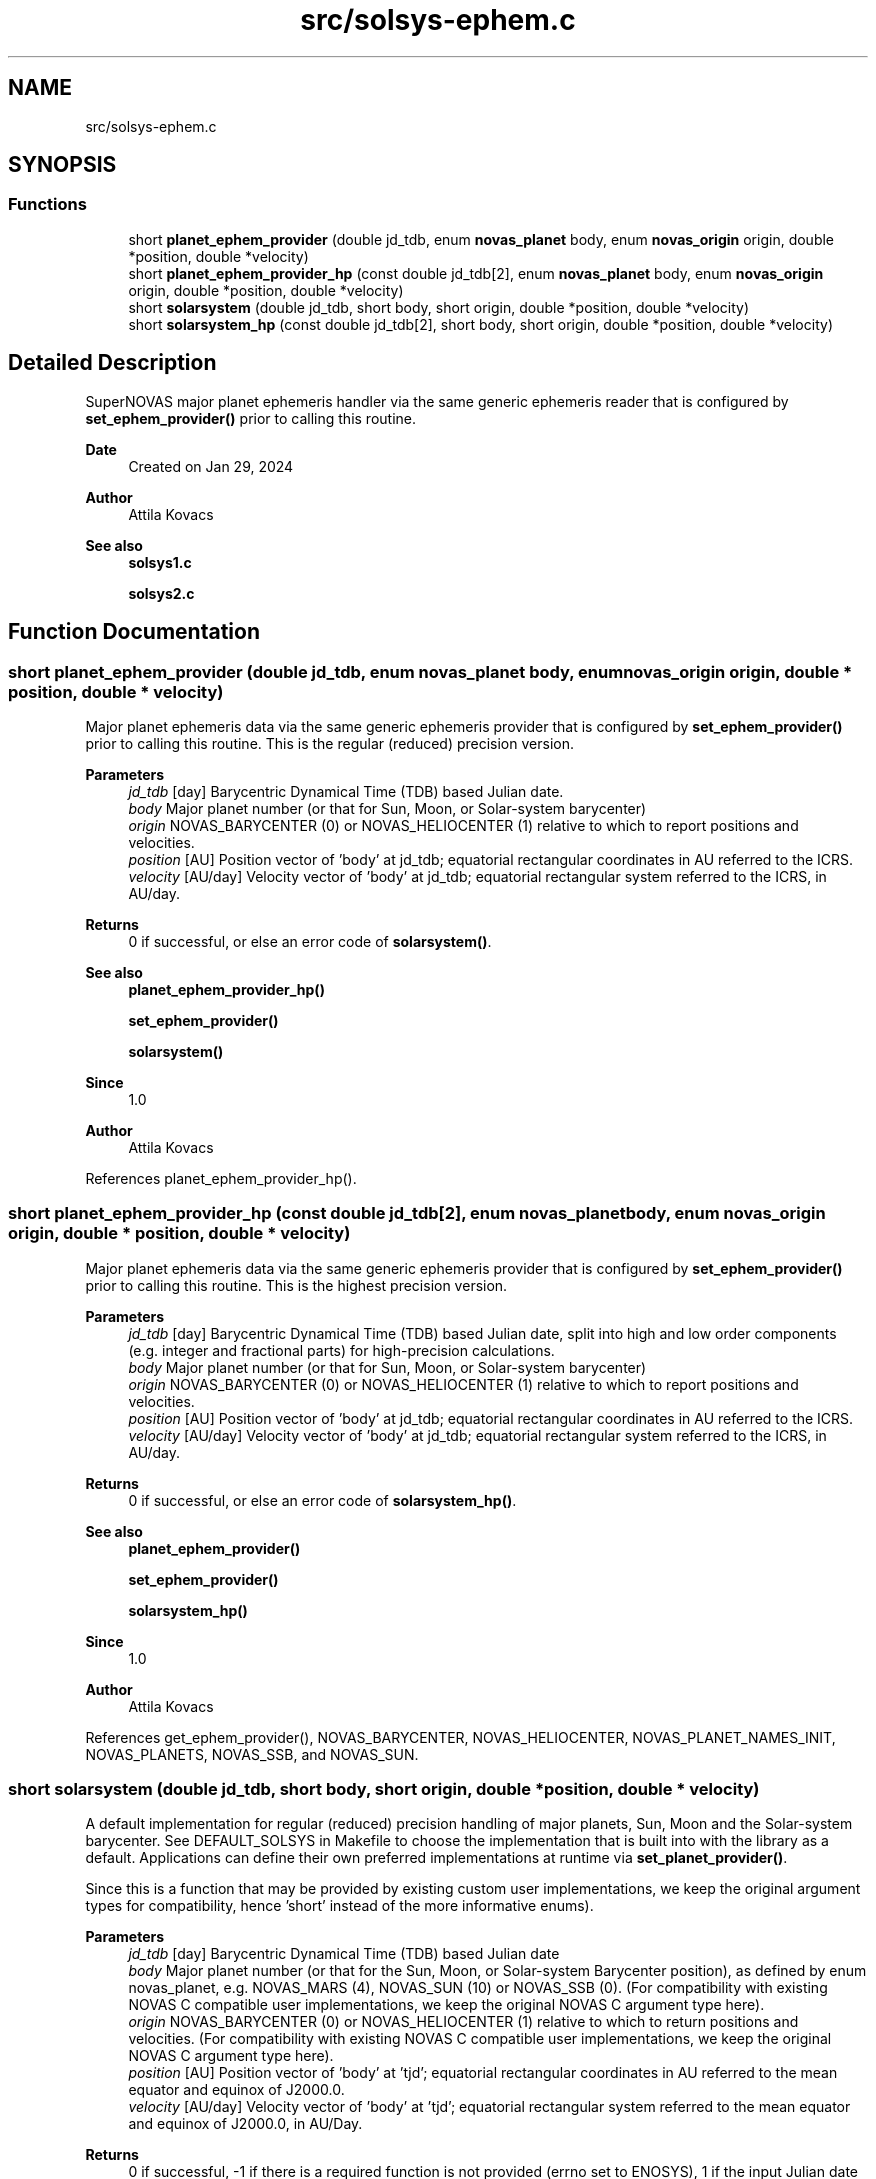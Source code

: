 .TH "src/solsys-ephem.c" 3 "Mon Mar 4 2024" "Version v1.0" "SuperNOVAS" \" -*- nroff -*-
.ad l
.nh
.SH NAME
src/solsys-ephem.c
.SH SYNOPSIS
.br
.PP
.SS "Functions"

.in +1c
.ti -1c
.RI "short \fBplanet_ephem_provider\fP (double jd_tdb, enum \fBnovas_planet\fP body, enum \fBnovas_origin\fP origin, double *position, double *velocity)"
.br
.ti -1c
.RI "short \fBplanet_ephem_provider_hp\fP (const double jd_tdb[2], enum \fBnovas_planet\fP body, enum \fBnovas_origin\fP origin, double *position, double *velocity)"
.br
.ti -1c
.RI "short \fBsolarsystem\fP (double jd_tdb, short body, short origin, double *position, double *velocity)"
.br
.ti -1c
.RI "short \fBsolarsystem_hp\fP (const double jd_tdb[2], short body, short origin, double *position, double *velocity)"
.br
.in -1c
.SH "Detailed Description"
.PP 
SuperNOVAS major planet ephemeris handler via the same generic ephemeris reader that is configured by \fBset_ephem_provider()\fP prior to calling this routine\&.
.PP
\fBDate\fP
.RS 4
Created on Jan 29, 2024 
.RE
.PP
\fBAuthor\fP
.RS 4
Attila Kovacs
.RE
.PP
\fBSee also\fP
.RS 4
\fBsolsys1\&.c\fP 
.PP
\fBsolsys2\&.c\fP 
.RE
.PP

.SH "Function Documentation"
.PP 
.SS "short planet_ephem_provider (double jd_tdb, enum \fBnovas_planet\fP body, enum \fBnovas_origin\fP origin, double * position, double * velocity)"
Major planet ephemeris data via the same generic ephemeris provider that is configured by \fBset_ephem_provider()\fP prior to calling this routine\&. This is the regular (reduced) precision version\&.
.PP
\fBParameters\fP
.RS 4
\fIjd_tdb\fP [day] Barycentric Dynamical Time (TDB) based Julian date\&. 
.br
\fIbody\fP Major planet number (or that for Sun, Moon, or Solar-system barycenter) 
.br
\fIorigin\fP NOVAS_BARYCENTER (0) or NOVAS_HELIOCENTER (1) relative to which to report positions and velocities\&. 
.br
\fIposition\fP [AU] Position vector of 'body' at jd_tdb; equatorial rectangular coordinates in AU referred to the ICRS\&. 
.br
\fIvelocity\fP [AU/day] Velocity vector of 'body' at jd_tdb; equatorial rectangular system referred to the ICRS, in AU/day\&. 
.RE
.PP
\fBReturns\fP
.RS 4
0 if successful, or else an error code of \fBsolarsystem()\fP\&.
.RE
.PP
\fBSee also\fP
.RS 4
\fBplanet_ephem_provider_hp()\fP 
.PP
\fBset_ephem_provider()\fP 
.PP
\fBsolarsystem()\fP
.RE
.PP
\fBSince\fP
.RS 4
1\&.0 
.RE
.PP
\fBAuthor\fP
.RS 4
Attila Kovacs 
.RE
.PP

.PP
References planet_ephem_provider_hp()\&.
.SS "short planet_ephem_provider_hp (const double jd_tdb[2], enum \fBnovas_planet\fP body, enum \fBnovas_origin\fP origin, double * position, double * velocity)"
Major planet ephemeris data via the same generic ephemeris provider that is configured by \fBset_ephem_provider()\fP prior to calling this routine\&. This is the highest precision version\&.
.PP
\fBParameters\fP
.RS 4
\fIjd_tdb\fP [day] Barycentric Dynamical Time (TDB) based Julian date, split into high and low order components (e\&.g\&. integer and fractional parts) for high-precision calculations\&. 
.br
\fIbody\fP Major planet number (or that for Sun, Moon, or Solar-system barycenter) 
.br
\fIorigin\fP NOVAS_BARYCENTER (0) or NOVAS_HELIOCENTER (1) relative to which to report positions and velocities\&. 
.br
\fIposition\fP [AU] Position vector of 'body' at jd_tdb; equatorial rectangular coordinates in AU referred to the ICRS\&. 
.br
\fIvelocity\fP [AU/day] Velocity vector of 'body' at jd_tdb; equatorial rectangular system referred to the ICRS, in AU/day\&. 
.RE
.PP
\fBReturns\fP
.RS 4
0 if successful, or else an error code of \fBsolarsystem_hp()\fP\&.
.RE
.PP
\fBSee also\fP
.RS 4
\fBplanet_ephem_provider()\fP 
.PP
\fBset_ephem_provider()\fP 
.PP
\fBsolarsystem_hp()\fP
.RE
.PP
\fBSince\fP
.RS 4
1\&.0 
.RE
.PP
\fBAuthor\fP
.RS 4
Attila Kovacs 
.RE
.PP

.PP
References get_ephem_provider(), NOVAS_BARYCENTER, NOVAS_HELIOCENTER, NOVAS_PLANET_NAMES_INIT, NOVAS_PLANETS, NOVAS_SSB, and NOVAS_SUN\&.
.SS "short solarsystem (double jd_tdb, short body, short origin, double * position, double * velocity)"
A default implementation for regular (reduced) precision handling of major planets, Sun, Moon and the Solar-system barycenter\&. See DEFAULT_SOLSYS in Makefile to choose the implementation that is built into with the library as a default\&. Applications can define their own preferred implementations at runtime via \fBset_planet_provider()\fP\&.
.PP
Since this is a function that may be provided by existing custom user implementations, we keep the original argument types for compatibility, hence 'short' instead of the more informative enums)\&.
.PP
\fBParameters\fP
.RS 4
\fIjd_tdb\fP [day] Barycentric Dynamical Time (TDB) based Julian date 
.br
\fIbody\fP Major planet number (or that for the Sun, Moon, or Solar-system Barycenter position), as defined by enum novas_planet, e\&.g\&. NOVAS_MARS (4), NOVAS_SUN (10) or NOVAS_SSB (0)\&. (For compatibility with existing NOVAS C compatible user implementations, we keep the original NOVAS C argument type here)\&. 
.br
\fIorigin\fP NOVAS_BARYCENTER (0) or NOVAS_HELIOCENTER (1) relative to which to return positions and velocities\&. (For compatibility with existing NOVAS C compatible user implementations, we keep the original NOVAS C argument type here)\&. 
.br
\fIposition\fP [AU] Position vector of 'body' at 'tjd'; equatorial rectangular coordinates in AU referred to the mean equator and equinox of J2000\&.0\&. 
.br
\fIvelocity\fP [AU/day] Velocity vector of 'body' at 'tjd'; equatorial rectangular system referred to the mean equator and equinox of J2000\&.0, in AU/Day\&. 
.RE
.PP
\fBReturns\fP
.RS 4
0 if successful, -1 if there is a required function is not provided (errno set to ENOSYS), 1 if the input Julian date ('tjd') is out of range, 2 if 'body' is invalid, or 3 if the ephemeris data cannot be produced for other reasons\&.
.RE
.PP
\fBSee also\fP
.RS 4
\fBnovas_planet\fP 
.PP
\fBsolarsystem_hp()\fP 
.PP
\fBset_planet_provider()\fP 
.PP
\fBplace()\fP 
.PP
\fBephemeris()\fP 
.RE
.PP

.PP
References planet_ephem_provider()\&.
.SS "short solarsystem_hp (const double jd_tdb[2], short body, short origin, double * position, double * velocity)"
A default implementation for high precision handling of major planets, Sun, Moon and the Solar-system barycenter\&. See DEFAULT_SOLSYS in Makefile to choose the implementation that is built into the library as a default\&. Applications can define their own preferred implementations at runtime via \fBset_planet_provider_hp()\fP\&.
.PP
Since this is a function that may be provided by existing custom user implementations, we keep the original argument types for compatibility, hence 'short' instead of the more informative enums)\&.
.PP
\fBParameters\fP
.RS 4
\fIjd_tdb\fP [day] Barycentric Dynamical Time (TDB) based Julian date, broken into high and low order components, respectively\&. Typically, as the integer and fractional parts for the highest precision\&. 
.br
\fIbody\fP Major planet number (or that for the Sun, Moon, or Solar-system Barycenter position), as defined by enum novas_planet, e\&.g\&. NOVAS_MARS (4), NOVAS_SUN (10) or NOVAS_SSB (0)\&. (For compatibility with existing NOVAS C compatible user implementations, we keep the original NOVAS C argument type here)\&. 
.br
\fIorigin\fP NOVAS_BARYCENTER (0) or NOVAS_HELIOCENTER (1) relative to which to return positions and velocities\&. (For compatibility with existing NOVAS C compatible user implementations, we keep the original NOVAS C argument type here)\&. 
.br
\fIposition\fP [AU] Position vector of 'body' at 'tjd'; equatorial rectangular coordinates in AU referred to the mean equator and equinox of J2000\&.0\&. 
.br
\fIvelocity\fP [AU/day] Velocity vector of 'body' at 'tjd'; equatorial rectangular system referred to the mean equator and equinox of J2000\&.0, in AU/Day\&. 
.RE
.PP
\fBReturns\fP
.RS 4
0 if successful, -1 if there is a required function is not provided (errno set to ENOSYS), or some other error code (NOVAS C was not very consistent here\&.\&.\&.)
.RE
.PP
\fBSee also\fP
.RS 4
\fBsolarsystem()\fP 
.PP
\fBset_planet_provider_hp()\fP 
.PP
\fBplace()\fP 
.PP
\fBephemeris()\fP 
.RE
.PP

.PP
References planet_ephem_provider_hp()\&.
.SH "Author"
.PP 
Generated automatically by Doxygen for SuperNOVAS from the source code\&.
